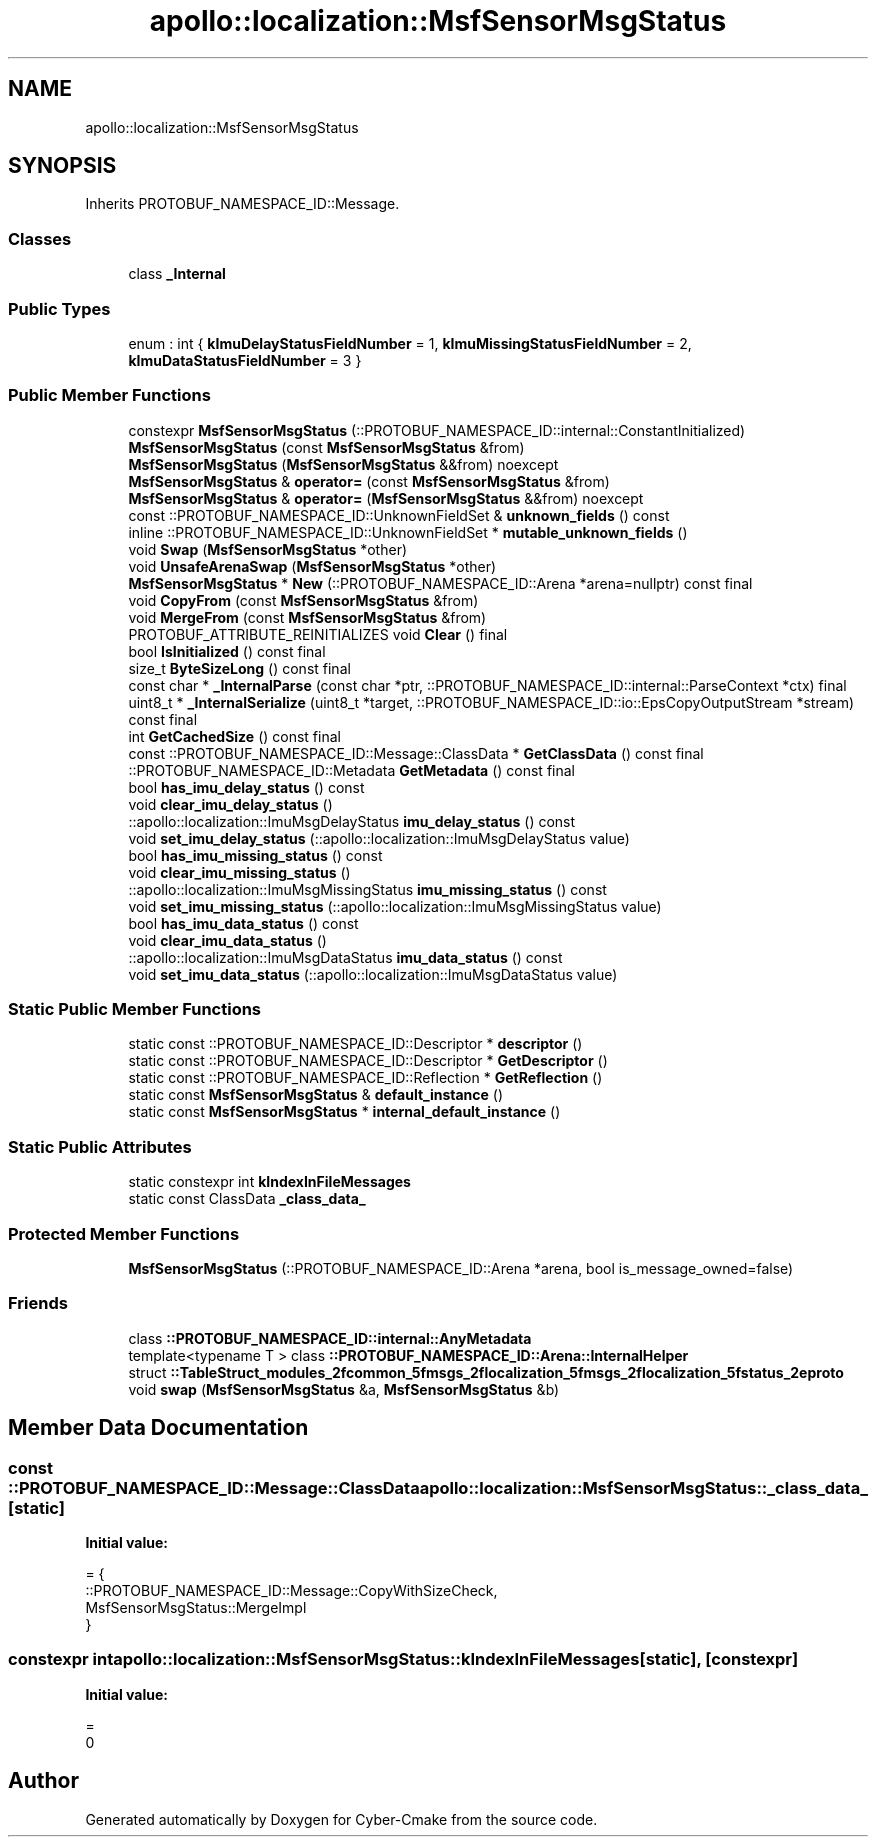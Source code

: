 .TH "apollo::localization::MsfSensorMsgStatus" 3 "Sun Sep 3 2023" "Version 8.0" "Cyber-Cmake" \" -*- nroff -*-
.ad l
.nh
.SH NAME
apollo::localization::MsfSensorMsgStatus
.SH SYNOPSIS
.br
.PP
.PP
Inherits PROTOBUF_NAMESPACE_ID::Message\&.
.SS "Classes"

.in +1c
.ti -1c
.RI "class \fB_Internal\fP"
.br
.in -1c
.SS "Public Types"

.in +1c
.ti -1c
.RI "enum : int { \fBkImuDelayStatusFieldNumber\fP = 1, \fBkImuMissingStatusFieldNumber\fP = 2, \fBkImuDataStatusFieldNumber\fP = 3 }"
.br
.in -1c
.SS "Public Member Functions"

.in +1c
.ti -1c
.RI "constexpr \fBMsfSensorMsgStatus\fP (::PROTOBUF_NAMESPACE_ID::internal::ConstantInitialized)"
.br
.ti -1c
.RI "\fBMsfSensorMsgStatus\fP (const \fBMsfSensorMsgStatus\fP &from)"
.br
.ti -1c
.RI "\fBMsfSensorMsgStatus\fP (\fBMsfSensorMsgStatus\fP &&from) noexcept"
.br
.ti -1c
.RI "\fBMsfSensorMsgStatus\fP & \fBoperator=\fP (const \fBMsfSensorMsgStatus\fP &from)"
.br
.ti -1c
.RI "\fBMsfSensorMsgStatus\fP & \fBoperator=\fP (\fBMsfSensorMsgStatus\fP &&from) noexcept"
.br
.ti -1c
.RI "const ::PROTOBUF_NAMESPACE_ID::UnknownFieldSet & \fBunknown_fields\fP () const"
.br
.ti -1c
.RI "inline ::PROTOBUF_NAMESPACE_ID::UnknownFieldSet * \fBmutable_unknown_fields\fP ()"
.br
.ti -1c
.RI "void \fBSwap\fP (\fBMsfSensorMsgStatus\fP *other)"
.br
.ti -1c
.RI "void \fBUnsafeArenaSwap\fP (\fBMsfSensorMsgStatus\fP *other)"
.br
.ti -1c
.RI "\fBMsfSensorMsgStatus\fP * \fBNew\fP (::PROTOBUF_NAMESPACE_ID::Arena *arena=nullptr) const final"
.br
.ti -1c
.RI "void \fBCopyFrom\fP (const \fBMsfSensorMsgStatus\fP &from)"
.br
.ti -1c
.RI "void \fBMergeFrom\fP (const \fBMsfSensorMsgStatus\fP &from)"
.br
.ti -1c
.RI "PROTOBUF_ATTRIBUTE_REINITIALIZES void \fBClear\fP () final"
.br
.ti -1c
.RI "bool \fBIsInitialized\fP () const final"
.br
.ti -1c
.RI "size_t \fBByteSizeLong\fP () const final"
.br
.ti -1c
.RI "const char * \fB_InternalParse\fP (const char *ptr, ::PROTOBUF_NAMESPACE_ID::internal::ParseContext *ctx) final"
.br
.ti -1c
.RI "uint8_t * \fB_InternalSerialize\fP (uint8_t *target, ::PROTOBUF_NAMESPACE_ID::io::EpsCopyOutputStream *stream) const final"
.br
.ti -1c
.RI "int \fBGetCachedSize\fP () const final"
.br
.ti -1c
.RI "const ::PROTOBUF_NAMESPACE_ID::Message::ClassData * \fBGetClassData\fP () const final"
.br
.ti -1c
.RI "::PROTOBUF_NAMESPACE_ID::Metadata \fBGetMetadata\fP () const final"
.br
.ti -1c
.RI "bool \fBhas_imu_delay_status\fP () const"
.br
.ti -1c
.RI "void \fBclear_imu_delay_status\fP ()"
.br
.ti -1c
.RI "::apollo::localization::ImuMsgDelayStatus \fBimu_delay_status\fP () const"
.br
.ti -1c
.RI "void \fBset_imu_delay_status\fP (::apollo::localization::ImuMsgDelayStatus value)"
.br
.ti -1c
.RI "bool \fBhas_imu_missing_status\fP () const"
.br
.ti -1c
.RI "void \fBclear_imu_missing_status\fP ()"
.br
.ti -1c
.RI "::apollo::localization::ImuMsgMissingStatus \fBimu_missing_status\fP () const"
.br
.ti -1c
.RI "void \fBset_imu_missing_status\fP (::apollo::localization::ImuMsgMissingStatus value)"
.br
.ti -1c
.RI "bool \fBhas_imu_data_status\fP () const"
.br
.ti -1c
.RI "void \fBclear_imu_data_status\fP ()"
.br
.ti -1c
.RI "::apollo::localization::ImuMsgDataStatus \fBimu_data_status\fP () const"
.br
.ti -1c
.RI "void \fBset_imu_data_status\fP (::apollo::localization::ImuMsgDataStatus value)"
.br
.in -1c
.SS "Static Public Member Functions"

.in +1c
.ti -1c
.RI "static const ::PROTOBUF_NAMESPACE_ID::Descriptor * \fBdescriptor\fP ()"
.br
.ti -1c
.RI "static const ::PROTOBUF_NAMESPACE_ID::Descriptor * \fBGetDescriptor\fP ()"
.br
.ti -1c
.RI "static const ::PROTOBUF_NAMESPACE_ID::Reflection * \fBGetReflection\fP ()"
.br
.ti -1c
.RI "static const \fBMsfSensorMsgStatus\fP & \fBdefault_instance\fP ()"
.br
.ti -1c
.RI "static const \fBMsfSensorMsgStatus\fP * \fBinternal_default_instance\fP ()"
.br
.in -1c
.SS "Static Public Attributes"

.in +1c
.ti -1c
.RI "static constexpr int \fBkIndexInFileMessages\fP"
.br
.ti -1c
.RI "static const ClassData \fB_class_data_\fP"
.br
.in -1c
.SS "Protected Member Functions"

.in +1c
.ti -1c
.RI "\fBMsfSensorMsgStatus\fP (::PROTOBUF_NAMESPACE_ID::Arena *arena, bool is_message_owned=false)"
.br
.in -1c
.SS "Friends"

.in +1c
.ti -1c
.RI "class \fB::PROTOBUF_NAMESPACE_ID::internal::AnyMetadata\fP"
.br
.ti -1c
.RI "template<typename T > class \fB::PROTOBUF_NAMESPACE_ID::Arena::InternalHelper\fP"
.br
.ti -1c
.RI "struct \fB::TableStruct_modules_2fcommon_5fmsgs_2flocalization_5fmsgs_2flocalization_5fstatus_2eproto\fP"
.br
.ti -1c
.RI "void \fBswap\fP (\fBMsfSensorMsgStatus\fP &a, \fBMsfSensorMsgStatus\fP &b)"
.br
.in -1c
.SH "Member Data Documentation"
.PP 
.SS "const ::PROTOBUF_NAMESPACE_ID::Message::ClassData apollo::localization::MsfSensorMsgStatus::_class_data_\fC [static]\fP"
\fBInitial value:\fP
.PP
.nf
= {
    ::PROTOBUF_NAMESPACE_ID::Message::CopyWithSizeCheck,
    MsfSensorMsgStatus::MergeImpl
}
.fi
.SS "constexpr int apollo::localization::MsfSensorMsgStatus::kIndexInFileMessages\fC [static]\fP, \fC [constexpr]\fP"
\fBInitial value:\fP
.PP
.nf
=
    0
.fi


.SH "Author"
.PP 
Generated automatically by Doxygen for Cyber-Cmake from the source code\&.
